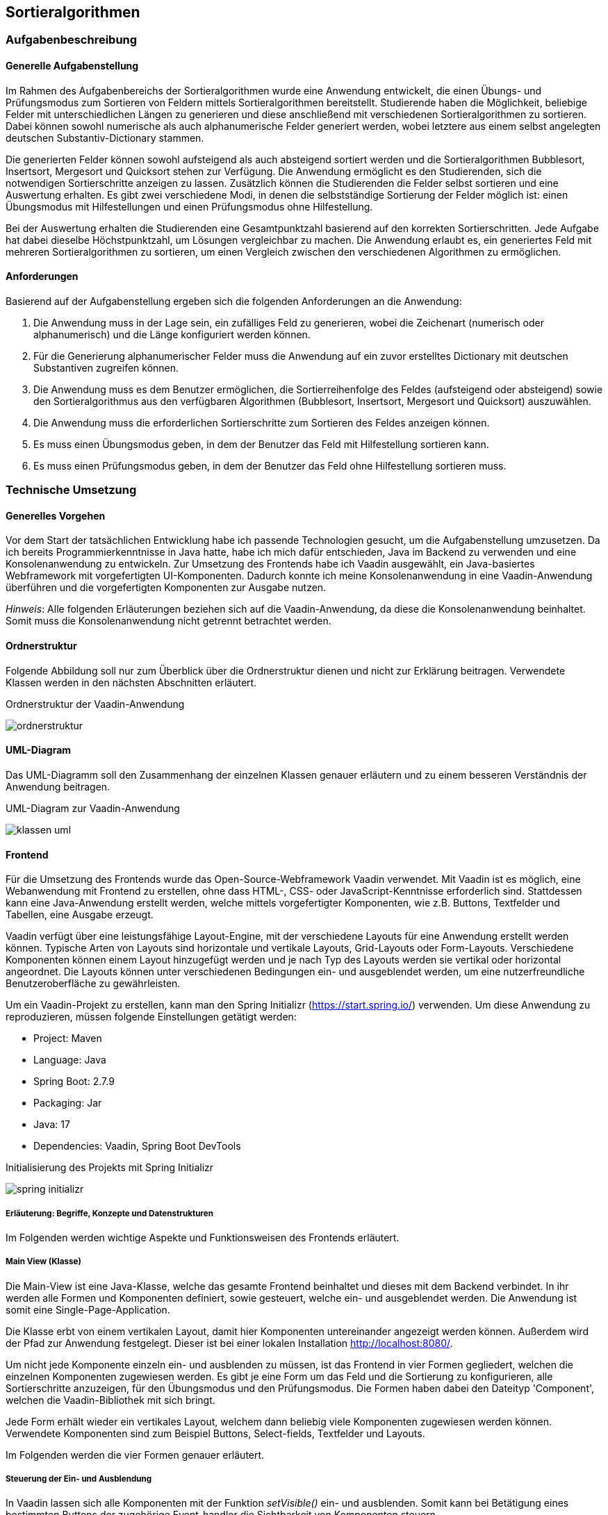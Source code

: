 :source-highlighter: rouge
:imagesdir: img
== Sortieralgorithmen

=== Aufgabenbeschreibung
==== Generelle Aufgabenstellung
Im Rahmen des Aufgabenbereichs der Sortieralgorithmen wurde eine Anwendung entwickelt, die einen Übungs- und Prüfungsmodus zum Sortieren von Feldern mittels Sortieralgorithmen bereitstellt. Studierende haben die Möglichkeit, beliebige Felder mit unterschiedlichen Längen zu generieren und diese anschließend mit verschiedenen Sortieralgorithmen zu sortieren. Dabei können sowohl numerische als auch alphanumerische Felder generiert werden, wobei letztere aus einem selbst angelegten deutschen Substantiv-Dictionary stammen.

Die generierten Felder können sowohl aufsteigend als auch absteigend sortiert werden und die Sortieralgorithmen Bubblesort, Insertsort, Mergesort und Quicksort stehen zur Verfügung. Die Anwendung ermöglicht es den Studierenden, sich die notwendigen Sortierschritte anzeigen zu lassen. Zusätzlich können die Studierenden die Felder selbst sortieren und eine Auswertung erhalten. Es gibt zwei verschiedene Modi, in denen die selbstständige Sortierung der Felder möglich ist: einen Übungsmodus mit Hilfestellungen und einen Prüfungsmodus ohne Hilfestellung.

Bei der Auswertung erhalten die Studierenden eine Gesamtpunktzahl basierend auf den korrekten Sortierschritten. Jede Aufgabe hat dabei dieselbe Höchstpunktzahl, um Lösungen vergleichbar zu machen. Die Anwendung erlaubt es, ein generiertes Feld mit mehreren Sortieralgorithmen zu sortieren, um einen Vergleich zwischen den verschiedenen Algorithmen zu ermöglichen.

==== Anforderungen
Basierend auf der Aufgabenstellung ergeben sich die folgenden Anforderungen an die Anwendung:

. Die Anwendung muss in der Lage sein, ein zufälliges Feld zu generieren, wobei die Zeichenart (numerisch oder alphanumerisch) und die Länge konfiguriert werden können.
. Für die Generierung alphanumerischer Felder muss die Anwendung auf ein zuvor erstelltes Dictionary mit deutschen Substantiven zugreifen können.
. Die Anwendung muss es dem Benutzer ermöglichen, die Sortierreihenfolge des Feldes (aufsteigend oder absteigend) sowie den Sortieralgorithmus aus den verfügbaren Algorithmen (Bubblesort, Insertsort, Mergesort und Quicksort) auszuwählen.
. Die Anwendung muss die erforderlichen Sortierschritte zum Sortieren des Feldes anzeigen können.
. Es muss einen Übungsmodus geben, in dem der Benutzer das Feld mit Hilfestellung sortieren kann.
. Es muss einen Prüfungsmodus geben, in dem der Benutzer das Feld ohne Hilfestellung sortieren muss.


=== Technische Umsetzung
==== Generelles Vorgehen
Vor dem Start der tatsächlichen Entwicklung habe ich passende Technologien gesucht, um die Aufgabenstellung umzusetzen. Da ich bereits Programmierkenntnisse in Java hatte, habe ich mich dafür entschieden, Java im Backend zu verwenden und eine Konsolenanwendung zu entwickeln. Zur Umsetzung des Frontends habe ich Vaadin ausgewählt, ein Java-basiertes Webframework mit vorgefertigten UI-Komponenten. Dadurch konnte ich meine Konsolenanwendung in eine Vaadin-Anwendung überführen und die vorgefertigten Komponenten zur Ausgabe nutzen.

_Hinweis_: Alle folgenden Erläuterungen beziehen sich auf die Vaadin-Anwendung, da diese die Konsolenanwendung beinhaltet. Somit muss die Konsolenanwendung nicht getrennt betrachtet werden.

==== Ordnerstruktur
Folgende Abbildung soll nur zum Überblick über die Ordnerstruktur dienen und nicht zur Erklärung beitragen. Verwendete Klassen werden in den nächsten Abschnitten erläutert.

.Ordnerstruktur der Vaadin-Anwendung
image:ordnerstruktur.jpg[]

==== UML-Diagram
Das UML-Diagramm soll den Zusammenhang der einzelnen Klassen genauer erläutern und zu einem besseren Verständnis der Anwendung beitragen.

.UML-Diagram zur Vaadin-Anwendung
image:klassen-uml.jpg[]

==== Frontend
Für die Umsetzung des Frontends wurde das Open-Source-Webframework Vaadin verwendet. Mit Vaadin ist es möglich, eine Webanwendung mit Frontend zu erstellen, ohne dass HTML-, CSS- oder JavaScript-Kenntnisse erforderlich sind. Stattdessen kann eine Java-Anwendung erstellt werden, welche mittels vorgefertigter Komponenten, wie z.B. Buttons, Textfelder und Tabellen, eine Ausgabe erzeugt.

Vaadin verfügt über eine leistungsfähige Layout-Engine, mit der verschiedene Layouts für eine Anwendung erstellt werden können. Typische Arten von Layouts sind horizontale und vertikale Layouts, Grid-Layouts oder Form-Layouts. Verschiedene Komponenten können einem Layout hinzugefügt werden und je nach Typ des Layouts werden sie vertikal oder horizontal angeordnet. Die Layouts können unter verschiedenen Bedingungen ein- und ausgeblendet werden, um eine nutzerfreundliche Benutzeroberfläche zu gewährleisten.

Um ein Vaadin-Projekt zu erstellen, kann man den Spring Initializr (https://start.spring.io/) verwenden. Um diese Anwendung zu reproduzieren, müssen folgende Einstellungen getätigt werden:

- Project:      Maven
- Language:     Java
- Spring Boot:  2.7.9
- Packaging:    Jar
- Java:         17
- Dependencies: Vaadin, Spring Boot DevTools

.Initialisierung des Projekts mit Spring Initializr
image:spring-initializr.jpg[]

===== Erläuterung: Begriffe, Konzepte und Datenstrukturen
Im Folgenden werden wichtige Aspekte und Funktionsweisen des Frontends erläutert.

===== Main View (Klasse)
Die Main-View ist eine Java-Klasse, welche das gesamte Frontend beinhaltet und dieses mit dem Backend verbindet. In ihr werden alle Formen und Komponenten definiert, sowie gesteuert, welche ein- und ausgeblendet werden.
Die Anwendung ist somit eine Single-Page-Application.

Die Klasse erbt von einem vertikalen Layout, damit hier Komponenten untereinander angezeigt werden können. Außerdem wird der Pfad zur Anwendung festgelegt. Dieser ist bei einer lokalen Installation http://localhost:8080/.

Um nicht jede Komponente einzeln ein- und ausblenden zu müssen, ist das Frontend in vier Formen gegliedert, welchen die einzelnen Komponenten zugewiesen werden.
Es gibt je eine Form um das Feld und die Sortierung zu konfigurieren, alle Sortierschritte anzuzeigen, für den Übungsmodus und den Prüfungsmodus. Die Formen haben dabei den Dateityp 'Component', welchen die Vaadin-Bibliothek mit sich bringt.

Jede Form erhält wieder ein vertikales Layout, welchem dann beliebig viele Komponenten zugewiesen werden können. Verwendete Komponenten sind zum Beispiel Buttons, Select-fields, Textfelder und Layouts.

Im Folgenden werden die vier Formen genauer erläutert.

===== Steuerung der Ein- und Ausblendung
In Vaadin lassen sich alle Komponenten mit der Funktion _setVisible()_ ein- und ausblenden. Somit kann bei Betätigung eines bestimmten Buttons der zugehörige Event-handler die Sichtbarkeit von Komponenten steuern.

In der Anwendung ist immer nur genau eine Form sichtbar. Möchte man zu einer anderen Form wechseln, wird die aktuelle aus- und die neue Form eingeblendet.

Zusätzlich kommt es vor, dass Komponenten innerhalb einer Form ein- oder ausgeblendet werden. Denn nicht jede Form zeigt beim Einblenden gleich alle Komponenten. Bestimmte Ereignisse können auch hier die Sichtbarkeit verändern. Sobald eine Form geschlossen wird, wird sie auf den ursprünglichen Startzustand zurückgesetzt. Beim Verlassen einer Form wird nicht nur die Sichtbarkeit verändert. Auch müssen bestimmte Komponenten, wie Grids oder ListDataProvider geleert werden, um beim erneuten Aufrufen der Form korrekt zu funktionieren.

===== Konfigurationsform
Die Konfigurationsform dient der Eingabe vom Feld- und Sortierparametern durch den Nutzer. Außerdem kann entschieden werden, in welchen der drei genannten Modis gewechselt wird.

Die Form beinhaltet ein Accordion, welches drei Stufen enthält: Feld konfigurieren, Sortierung konfigurieren und Auswertung wählen.
Es ist sichergestellt, dass der Nutzer diese Schritte nacheinander ausführt, aber auch die Möglichkeit hat, vorherige Stufen aufzuklappen.

In der Stufe 'Feld konfigurieren' kann der Nutzer die Zeichenart und Länge des zu generierenden Feldes festlegen. Dabei kann zwischen einem numerischen oder alphanumerischen Feld gewählt werden, welches eine Mindestlänge von zwei Elementen hat und keine obere Begrenzung für die Länge besitzt.
Außerdem gibt es einen Button 'Feld generieren', welcher die <<_generierung_des_feldes>> auslöst und die nächste Stufe im Akkordion aufklappt.

Die Stufe 'Sortierung konfigurieren' zeigt das eben generierte Feld an. Der Nutzer kann mit diesem Feld fortfahren oder es durch ein anderes beliebiges Feld ersetzen. Zudem kann die Sortierreihenfolge und der Algorithmus gewählt werden. Das Feld lässt sich somit aufsteigend oder absteigend mit den Algorithmen Bubblesort, Insertsort, Quicksort und Mergesort sortieren.
Sind alle Konfigurationen gewählt, kann man den Button 'Sortieren' betätigen, was die Sortierung (<<Sortieralgorithmus (Datenstruktur)>>) auslöst und die Stufe 'Auswertung wählen' aufklappt.

Die letzte Stufe umfasst eine Zusammenfassung der Konfiguration und die Möglichkeit, eine Auswertung zu wählen. Es wird das generierte Feld, der gewählte Algorithmus und die gewählte Sortierung gezeigt. Außerdem gibt es drei Buttons, welche zu den Modis 'Feld anzeigen', 'Übungsmodus' und 'Prüfungsmodus' führt. Betätigt der Nutzer einen der Buttons, wird in die gewünschte Form gewechselt. Dafür wird die Konfigurationsform ausgeblendet und der

===== FeldAnzeigen-Form
Die FeldAnzeigen-Form ermöglicht es sich die erforderlichen Sortierschritte zum Sortieren des Feldes anzeigen zu lassen. Es können entweder jeder Schritt einzeln oder alle Schritte auf einmal angezeigt werden. Zusätzlich gibt es eine Möglichkeit zur Konfigurationsform zurückzugelangen.

Die Form enthält die Buttons 'Nächster Schritt', 'Alle Schritte anzeigen' und 'Zurück zur Konfiguration'. Welche Events diese Buttons auslösen, wird im <<Feld anzeigen (Modus)>> erklärt.

Die einzelnen Schritte werden in einem Grid dargestellt. Dies ist in Vaadin eine Tabelle mit Zeilen und Spalten, wobei der Typ der Spalten genaustens festgelegt werden muss. In diesem Fall wird der aktuelle Stand des Feldes, das erste und zweite getauschte Element, sowie die zugehörigen Indexe dargestellt.

Wenn alle Schritte angezeigt sind, wird ein Label eingeblendet, was den Nutzer dahingehend informiert. Betätigt der Nutzer weiterhin die Buttons zum Anzeigen der Schritte, wird eine Notification eingeblendet.

===== Übungsmodus-Form
Die Übungsmodus-Form erlaubt es dem Nutzer das generierte Feld selbst zu sortieren. Macht der Nutzer drei falsche Eingaben, wird Hilfe vom System angeboten.

Die Form umfasst ein readonly-Textfeld, welches das generierte Feld anzeigt, zwei Textfelder zur Eingabe der zu tauschenden Indexe, sowie die Buttons 'Tauschen' und 'Zurück zur Konfiguration'.

Was ein Klick auf den Button 'Tauschen' auslöst, wird im Abschnitt <<Übungsmodus (Modus)>> erklärt.

Wenn ein Nutzer die Indexe richtig eingibt, wird der Schritt nach dem Tauschen der beiden Elemente im Grid angezeigt. Ist die Sortierung beendet, wird ein Label mit der benötigten Schrittzahl und der Anzahl der Fehler eingeblendet.

Sind die Nutzereingaben nicht korrekt, wird die Notification 'Schritt ist falsch' gezeigt. Nach drei falschen Eingaben gibt es ein Popup, was über die Anzahl der Fehler in diesem Schritt berichtet und die Möglichkeit mit sich bringt, sich den nächsten Schritt anzeigen zu lassen.

Außerdem gibt es Notifications für den Fall, dass die eingegebenen Indexe keine Zahlen oder nicht in dem Sortierfeld vorhanden sind.

===== Prüfungsmodus-Form
Die Prüfungsmodus-Form hat einen ähnlichen Aufbau wie die Übungsmodus-Form. Es kommt lediglich ein Button 'Auswerten' hinzu.
In diesem Modus tauscht der Nutzer die Elemente eigenständig, ohne dass die Eingaben vom System auf Richtigkeit geprüft werden. Es wird nur geprüft, ob die eingegebenen Werte in dem Feld enthaltene Indexe sind und es wird gegebenenfalls eine Notification gezeigt. Die eingegebenen Indexe werden in dem Feld vertauscht und direkt im nächsten Schritt sichtbar. Der Nutzer bekommt dabei keine Hilfe.

Die Schritte werden wieder in einem Grid angezeigt. Sollen diese ausgewertet werden, kann man den Button 'Auswerten' betätigen. Es folgt eine dreischrittige Auswertung.

Zuerst wird ein Grid mit den Sortierschritten des Systems angezeigt. Dieses enthält also alle Schritte, die erforderlich sind, um das Feld mit dem gewählten Algorithmus korrekt zu sortieren.

Anschließend gibt es einen eins zu eins Vergleich der Schritte des Nutzers und der des Systems. Für jeden Schritt wird der zu dem Zeitpunkt aktuelle Zustand des Feldes gezeigt und entschieden, ob der Schritt des Nutzers richtig oder falsch ist.
Hierbei gibt es die Möglichkeiten: 'Dieser Schritt ist falsch', 'Dieser Schritt ist richtig', 'Dieser Schritt fehlt' und 'Dieser Schritt ist zusätzlich'.
Da es das Grid nicht ermöglicht, Sortierschritte und Text im Wechsel zu zeigen, wird hierbei eine TextArea verwendet.

Zuletzt gibt es eine Punktevergabe. Diese zeigt die Häufigkeit der richtigen und falschen Schritte und gibt ein Ergebnis in Punkten, sowie in Prozent an. Auch hierfür wird eine TextArea verwendet.

Wie die Schritte ausgewertet werden, wird im Abschnitt <<Prüfungsmodus (Modus)>> erläutert.


==== Backend
Das Backend der Anwendung wurde mit Java entwickelt. Hierbei wurde die JDK-Version 17.0.2 verwendet.

===== Erläuterung: Begriffe, Konzepte und Datenstrukturen
Im Folgenden erläutere ich Begriffe, angewendete Konzepte, Datenstrukturen und Funktionen. Diese sollen beim Verstehen der Funktionsweise des Backends dienen.

[#_appcontext_datenstruktur_]
===== AppContext
Die Klasse AppContext bestimmt den Ablauf der Anwendung.
Zuerst werden im Frontend die Benutzereingaben abgefragt und dann an diese Klasse übergeben.Je nach Benutzereingabe wird hier dann das Sortierverhalten und der Sortieralgorithmus gesetzt, welcher dann auch das gesetzte Sortierverhalten und das vorher generierte Sortierfeld erhält.

Nachdem das Verhalten gesetzt wurde, muss dann nur noch die _sortieren()_-Methode aufgerufen werden und die Schrittliste mittels _getList()_ geholt werden.

===== Generierung des Feldes
Wenn sich der Benutzer im Frontend für ein alphanumerisches oder numerisches Feld entschieden und außerdem eine Länge für dieses Feld festgelegt hat, wird die Methode _feld_generieren()_ der Klasse Konfigurator_Sortierung aufgerufen. Je nach Eingabe wird dann ein zufälliges Feld mit der gewünschten Länge generiert. Wenn ein alphanumerisches Feld gewünscht ist, werden sich hierbei zufällige Substantive aus dem zuvor gepflegtem Dictionary geholt.

===== Sortierfeld (Begriff)
Ein Sortierfeld ist eine Reihe von Elementen, welche zufällig angeordnet sind und eine bestimmte Länge besitzen. Dieses soll vom Sortieralgorithmus sortiert werden. Das Sortierfeld, im folgenden Kontext auch als Feld bezeichnet, kann numerische oder alphanumerische Elemente enthalten.

Ein numerisches Feld der Länge 5 könnte folgendermaßen aussehen: 12, 45, 1, 67, 84.

Ein alphanumerisches Feld der Länge 3 könnte folgendermaßen aussehen: Baum, Wurzel, Blatt.

===== Sortierfeld (Datenstruktur)
Um sicherzustellen, dass die Sortieralgorithmen sowohl für numerische als auch für alphanumerische Felder funktionieren, ohne jedes Mal zwischen diesen unterscheiden zu müssen, werden alle Elemente in einem String-Array gespeichert.

===== Sortierschritt (Begriff)
Ein Sortierschritt bezeichnet einen einzelnen Schritt, den der Sortieralgorithmus beim Sortieren eines Feldes ausführt. Dabei sind nicht alle Schritte gemeint, die der Algorithmus während des Durchlaufs des Feldes macht. Ein Sortierschritt tritt nur dann auf, wenn der Zustand des Feldes verändert wird, zum Beispiel durch den Austausch von Elementen wie der 45 mit der 67 im oben gezeigten numerischen Feld.

===== Sortierschritt (Datenstruktur)
Wenn ein Sortieralgorithmus beim Sortieren eines Feldes die Reihenfolge der in dem Feld enthaltenen Elemente ändert, so wird diese Veränderung in einem Sortierschritt gespeichert. In Java habe ich die Datenstruktur eines Sortierschrittes mit einer eigenen, öffentlichen Klasse umgesetzt. Diese enthält:

|===
| Bezeichnung | Datentyp | Erläuterung

| Sortierfeld | String-Array | Der Zustand des Feldes nach Umsetzung des Schrittes.
| Element1 | String | Das erste zu tauschende Element im Feld.
| Element2  | String | Das zweite zu tauschende Element im Feld.
| Index1 | int | Der Index des ersten Elements.
| Index2 | int | Der Index des zweiten Elements.
|===

===== Sortieralgorithmus (Begriff)
Sortieralgorithmen, im Folgenden auch als Algorithmen bezeichnet, dienen dazu, Felder zu sortieren.

In der Anwendung wurden folgende Algorithmen implementiert:

- Bubblesort,
- Insertsort,
- Quicksort und
- Mergesort.

Diese Algorithmen unterscheiden sich in Bezug auf ihre Geschwindigkeit, Speicherbedarf, Stabilität und Rechenaufwand, allerdings werden diese Unterschiede in der Anwendung nicht berücksichtigt. Stattdessen steht der Sortiervorgang im Mittelpunkt, also wie die Algorithmen ein Feld sortieren.

===== Sortieralgorithmus (Datenstruktur)
Jeder Algorithmus besitzt eine eigene, öffentliche Klasse. Die Klasse enthält:

|===
| Bezeichnung | Datentyp | Erläuterung

| Sortierverhalten | Sortierverhalten | Beschreibt, ob ein Feld aufsteigend oder absteigend sortiert werden soll.
| Sortierfeld | String-Array | Das zu sortierende Feld.
| Sortierliste  | ArrayList<Soortierschritt> | Eine Liste, welche alle Sortierschritte, die zum Sortieren des Feldes nötig sind, enthält.
|===

[#Sortierung]
Jede Klasse besitzt eine _sortieren()_-Funktion, welche das übergebene Feld unter Berücksichtigung des Sortierverhaltens sortiert. Außerdem gibt es eine _getList()_-Methode, welche die Schrittliste zurückgibt.

Demonstrativ erkläre ich im Folgenden den Vorgang des Bubblesort-Algorithmus:

Beim Bubblesort werden jeweils benachbarte Elemente des zu sortierenden Feldes miteinander verglichen und gegebenenfalls vertauscht, wenn das linke Element größer ist als das rechte Element. Das größte Element "blubbert" dabei nach oben, wodurch dieser Algorithmus seinen Namen erhalten hat.

Der Algorithmus beginnt beim ersten Element des Feldes und vergleicht diesen mit dem Zweiten. An dieser Stelle spielt das Sortierverhalten eine Rolle - die _verhalten()_-Methode der instanziierten Klasse Sortierverhalten wird aufgerufen und beide Elemente werden übergeben. Je nach gesetztem Verhalten wird geprüft, ob das erste Element größer, kleiner oder gleich dem zweiten Element ist und es wird ein Boolean zurückgegeben. Besitzt dieser den Wert 'true', werden die beiden Elemente vertauscht.

Bei jedem Tausch speichert der Algorithmus einen Sortierschritt in der Schrittliste. Nach Beendigung der Sortierung enthält die Schrittliste alle zur Sortierung notwendigen Sortierschritte.

Der gesamte Vorgang wird wiederholt, bis das erste Element nicht mehr getauscht wird. Anschließend wird zum nächsten Element gewechselt und auch dieses wird von links nach rechts iteriert und getauscht oder eben nicht.

_Hinweis_: Wie das Verhalten der Klasse gesetzt wird und die Elemente miteinander verglichen werden, ist im Abschnitt <<_strategy_pattern>> beschrieben.

===== Strategy Pattern
Da bei der Sortierung des Feldes, je nach gewähltem Sortieralgorithmus und Sortierverhalten, ein unterschiedlicher Algorithmus nötig ist, habe ich bei der Implementierung im Backend das Strategy Pattern genutzt. Hierbei ist es möglich, das Verhalten einer Klasse zur Laufzeit zu ändern.
Um das Strategy Pattern zu realisieren, gibt es die Interfaces Sortieralgorithmus und Sortierverhalten, welche alle nötigen Funktionen mit ihren Parametern definiert. Zusätzlich gibt es die abstrakte Klasse Sortierer, welche ein Default Verhalten für die Laufzeit festlegt und die Methoden _setSortieralgorithmus()_ und _setSortierverhalten()_ implementiert, um das Verhalten der Anwendung zu setzen.

Das Interface Sortieralgorithmus hat hierbei die Methoden _sortieren()_, welche zum Sortieren der Felder dient und alle nötigen Schritte in der Schrittliste speichert und _getList()_, welche die Liste mit den Sortierschritten zurückgeben kann. Von diesem Interface erben die Klassen Bubblesort, Insertsort, Quicksort und Mergesort, in welchen die genannten Methoden dann implementiert sind.

Im Interface Sortierverhalten befinden sich alle Methoden, welche das Verhalten in den Sortieralgorithmen bestimmen und jeweils einen Boolean zurückgeben. Der Sortieralgorithmus Bubblesort beinhaltet einen Vergleich zweier Elemente des Feldes. An dieser Stelle wird die _verhalten()_-Methode aufgerufen und je nach konfiguriertem Sortierverhalten ein true oder false zurückgegeben. Vom Sortierverhalten erben die Klassen AlphanumerischAbsteigend, AlphanumerischAufsteigend, NumerischAbsteigend und NumerischAufsteigend. In all den Klassen wird genau festgelegt, wie sich der Algorithmus beim Vergleich zweier Elemente verhalten soll.

Um das Verhalten zu verändern, muss der Nutzer im Frontend das gewünschte Verhalten konfigurieren. Hierbei gibt es eine Auswahl zwischen den vier Algorithmen und der Möglichkeit zum aufsteigenden und absteigenden Sortieren. Hat der Nutzer alle Eingaben getätigt, kann nun mit den Methoden _setSortieralgorithmus()_ und _setSortierverhalten()_ das Verhalten der Klasse <<_appcontext_datenstruktur_>> gesetzt werden.

.UML-Diagram zum Strategy Pattern
image:strategy-pattern-uml.jpg[]

===== Feld anzeigen (Modus)
In der <<FeldAnzeigen-Form>> kann der Nutzer entscheiden, ob alle Schritte einzeln oder gleichzeitig ausgegeben werden sollen.

Dies geschieht in dem durch die Liste mit Sortierschritten iteriert wird. Hierfür ist ein ListDataProvider nötig, welcher die einzelnen Schritte erhält und nach und nach im Grid anzeigt. Mittels Schrittcountern wird sichergestellt, dass es zu keinem Fehler kommt.

Sind alle Schritte angezeigt, erhält der Nutzer einen Hinweis.

===== Übungsmodus (Modus)
In der <<Übungsmodus-Form>> gibt der Nutzer zu tauschende Indexe ein, welche auf Richtigkeit geprüft werden und anschließend im Grid angezeigt werden.

Hierfür werden die eingegebenen Werte, nachdem der 'Tauschen'-Button betätigt wurde zuerst in einen Integer geparst. Gelingt dies nicht, wird eine Notification gezeigt, welche den Nutzer über die ungültige Eingabe informiert.
Ebenfalls werden die Fälle 'Gleicher Index' und 'Index existiert nicht' mittels if-Abfragen geprüft.

Sind die Indexe validiert, werden sie auf Richtigkeit geprüft. Die Schrittliste enthält alle Sortierschritte, die das System benötigt hat, inklusive der getauschten Indexe. Somit wird durch diese iteriert und an der richtigen Stelle die Indexe ausgelesen. Diese werden dann mit den eingegebenen Indexen verglichen. Die Reihenfolge der Eingabe spielt dabei keine Rolle.

Sind die eingegebenen Werte richtig, kann der Schritt angezeigt werden. Ist dies nicht der Fall, wird der Nutzer informiert und kann es erneut versuchen. Ein Counter zählt die falschen Schritte. Sind für einen Schritt drei falsche Eingaben gemacht worden, wird ein Dialog eingeblendet, der Hilfe anbietet. Nimmt der Nutzer die Hilfe an, so wird der nächste Schritt angezeigt, in dem der Index der Schrittliste um eins erhöht wird.

Sobald das Ende der Liste erreicht ist, wird ein Label gezeigt, welches die benötigte Schrittzahl und die Anzahl der gemachten Fehler enthält.

===== Prüfungsmodus (Modus)
Der Prüfungsmodus, welcher in der <<Prüfungsmodus-Form>> aufgerufen wird, funktioniert vom Prinzip her wie der Übungsmodus.

Stattdessen werden die eingegebenen, validierten Indexe einfach vertauscht, ohne dass ihre Richtigkeit geprüft wird. Nach dem Tausch wird der Sortierschritt im Grid angezeigt. Alle Schritte werden in einer weiteren Liste, der Schrittliste des Nutzers, gespeichert. Diese hilft bei der Auswertung.

Der Vorgang wiederholt sich, bis der Nutzer den Button 'Auswertung' klickt. Von nun an ist die weitere Eingabe der Schritte nicht mehr möglich, denn die Textfelder und der 'Tauschen'-Button werden ausgeblendet.

Es wird ein neues Grid erzeugt, welches die Sortierschritte, die das System (nicht der Nutzer!) getätigt hat anzeigt, indem wieder durch die Schrittliste des Systems iteriert wird.

Anschließend werden die Schritte des Nutzers auf Korrektheit geprüft. Es wird parallel durch beide Listen iteriert und die zugehörigen Felder werden an eine _vergleichen()_-Funktion übergeben.
Diese Funktion prüft, ob der Schritt richtig, falsch, zusätzlich oder fehlend ist. Hierfür wird sich an der _Arrays.equals()_-Methode bedient. Je nachdem welcher Fall eintritt, zeigt die Funktion einen Text in der TextArea des eins zu eins Vergleiches an und erhöht den zugehörigen Counter.

Nachdem alle Schritte miteinander verglichen wurden, werden Punkte für die Lösung des Nutzers vergeben.
Eine Sortieraufgabe hat immer genau 10 maximale Punkte. Diese 10 Punkte werden durch die benötigten Schritte vom System geteilt, um eine Wertigkeit für einen Punkt zu erhalten.
Die erreichte Punktzahl wird dann errechnet, indem die Anzahl der richtigen Schritte mit der Wertigkeit eines Punktes multipliziert wird. Punktabzug gibt es für falsche und zusätzliche Schritte, fehlende Schritte erhalten keinen Punkt, wirken sich aber auch nicht negativ auf die Gesamtpunktzahl aus. Die Punktzahl wird sowohl absolut, als auch prozentual in einer Textarea angezeigt.

=== Ergebnisse
==== Erfüllte Anforderungen
Im Folgenden werden erneut die Anforderungen, sowie ein Status, ob diese erreicht wurden, aufgeführt.

|===
| Anforderung | Status

| Die Anwendung muss in der Lage sein, ein zufälliges Feld zu generieren, wobei die Zeichenart (numerisch oder alphanumerisch) und die Länge konfiguriert werden können. | Erreicht

| Für die Generierung alphanumerischer Felder muss die Anwendung auf ein zuvor erstelltes Dictionary mit deutschen Substantiven zugreifen können. | Erreicht

| Die Anwendung muss es dem Benutzer ermöglichen, die Sortierreihenfolge des Feldes (aufsteigend oder absteigend) sowie den Sortieralgorithmus aus den verfügbaren Algorithmen (Bubblesort, Insertsort, Mergesort und Quicksort) auszuwählen. | Teilweise erreicht:
Der Mergesort-Algorithmus ist zwar implementiert, jedoch ist das Frontend nicht auf diesen Algorithmus abgestimmt, weshalb diese Anforderung nicht vollständig erfüllt wurde.

| Die Anwendung muss die erforderlichen Sortierschritte zum Sortieren des Feldes anzeigen können. | Erreicht

| Es muss einen Übungsmodus geben, in dem der Benutzer das Feld mit Hilfestellung sortieren kann. | Erreicht

| Es muss einen Prüfungsmodus geben, in dem der Benutzer das Feld ohne Hilfestellung sortieren muss. | Erreicht
|===

Die grundlegenden Anforderungen wurden somit erreicht und der Identifikation mit einem Generator ist mit der Generierung des Feldes gegeben. Studenten können sich Aufgaben bzw. Felder generieren und dann diesen in verschiedenen Modis den Ablauf von Sortieralgorithmen üben.

==== Stand der Benutzeroberfläche
Die Benutzeroberfläche funktioniert für die erreichten Anforderungen einwandfrei und beim Test konnten keine Bugs gefunden werden.

.Konfiguration des Feldes
image:konfig-feld.jpg[]

.Konfiguration der Sortierung
image:konfig-algo.jpg[]

.Konfiguration der Auswertung
image:konfig-auswertung.jpg[]

.Ausschnitt aus dem Übungsmodus: Nutzer hat wiederholt Fehler gemacht
image:uebungsmodus.jpg[]

.Beispiel einer möglichen Notification
image:notification.jpg[]

.Ausschnitt aus dem Prüfungsmodus: Nutzer hat die Sortierung noch nicht beendet
image:pruefungsmodus.jpg[]

.Ausschnitt aus dem Prüfungsmodus: Nutzer hat die Sortierung beendet und die Liste des Systems wird angezeigt
image:pruef-auswertung-systemliste.jpg[]

.Ausschnitt aus dem Prüfungsmodus: Vergleich eines richtigen Schrittes
image:pruef-auswertung-richtig.jpg[]

.Ausschnitt aus dem Prüfungsmodus: Vergleich eines zusätzlichen Schrittes
image:pruef-auswertung-richtig.jpg[]

=== Ausblick
Die Anwendung wurde in einem zeitlich begrenzten Rahmen entwickelt und stellt eine Grundlage dar, auf der in Zukunft aufgebaut werden kann.

Primär gibt es zwei Aspekte, die in Zukunft zur Anwendung hinzugefügt werden sollten:

==== Mergesort
Der Mergesort-Algorithmus ist bereits im Backend implementiert. Das System ist also in der Lage, ein Feld mit dem Mergesort-Algorithmus zu sortieren. Jedoch ist das Frontend nicht darauf ausgelegt, geteilte Felder, wie es beim Mergesort notwendig ist, darzustellen und auszuwerten.

.Funktionsweise des Mergesort-Algorithmus
image:mergesort.jpg[]

Es muss eine Möglichkeit gefunden werden, sodass der Nutzer das generierte Feld an beliebigen Stellen teilen und wieder zusammenfügen kann.

==== Folgefehler in der Auswertung
Die Auswertung funktioniert zurzeit statisch. Macht der Nutzer einen Fehler in den ersten Schritten, sind die folgenden in der Regel auch falsch. Bei der Auswertung muss das System, sobald ein Fehler auftritt, wieder in den Algorithmus springen und an gegebener Stelle neu sortieren.

_Hinweis_: Hierfür müssen die Sortieralgorithmen neu entwickelt werden, sodass es möglich ist, an jedem beliebigen Stand in den Algorithmus einzusteigen. Erste Algorithmen dafür liegen vor, sind aber nicht in die finale Anwendung integriert. Hierfür hat die Zeit nicht gereicht.